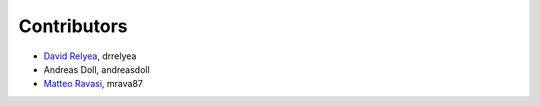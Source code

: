 .. _credits:

Contributors
============

*  `David Relyea <drrelyea@gmail.com>`_, drrelyea
*  Andreas Doll, andreasdoll
*  `Matteo Ravasi <mrava@equinor.com>`_, mrava87